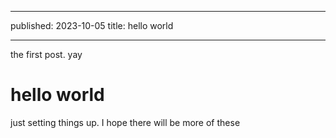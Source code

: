 ------
published: 2023-10-05
title: hello world
------

the first post. yay

#+HTML: <!--more-->

* hello world
just setting things up. I hope there will be more of these
